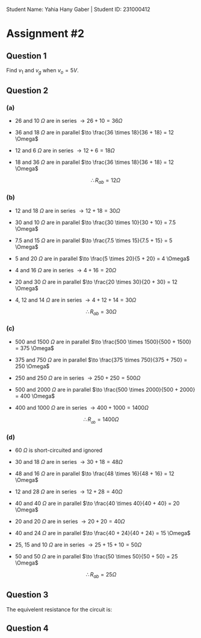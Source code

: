 Student Name: Yahia Hany Gaber |
Student ID: 231000412

* Assignment #2

** Question 1

Find $v_1$ and $v_g$ when $v_o = 5V$.



** Question 2

*** (a)

- 26 and 10 $\Omega$ are in series $\to 26 + 10 = 36 \Omega$

- 36 and 18 $\Omega$ are in parallel $\to \frac{36 \times 18}{36 + 18} = 12 \Omega$

- 12 and 6 $\Omega$ are in series $\to 12 + 6 = 18 \Omega$

- 18 and 36 $\Omega$ are in parallel $\to \frac{36 \times 18}{36 + 18} = 12 \Omega$

     $$\therefore R_{ab} = 12 \Omega$$


*** (b)

- 12 and 18 $\Omega$ are in series $\to 12 + 18 = 30 \Omega$

- 30 and 10 $\Omega$ are in parallel $\to \frac{30 \times 10}{30 + 10} = 7.5 \Omega$

- 7.5 and 15 $\Omega$ are in parallel $\to \frac{7.5 \times 15}{7.5 + 15} = 5 \Omega$

- 5 and 20 $\Omega$ are in parallel $\to \frac{5 \times 20}{5 + 20} = 4 \Omega$

- 4 and 16 $\Omega$ are in series $\to 4 + 16 = 20 \Omega$

- 20 and 30 $\Omega$ are in parallel $\to \frac{20 \times 30}{20 + 30} = 12 \Omega$

- 4, 12 and 14 $\Omega$ are in series $\to 4 + 12 + 14 = 30 \Omega$

$$\therefore R_{ab} = 30 \Omega$$_{}

*** (c)

- 500 and 1500 $\Omega$ are in parallel $\to \frac{500 \times 1500}{500 + 1500} = 375 \Omega$

- 375 and 750 $\Omega$ are in parallel $\to \frac{375 \times 750}{375 + 750} = 250 \Omega$

- 250 and 250 $\Omega$ are in series $\to 250 + 250 = 500 \Omega$

- 500 and 2000 $\Omega$ are in parallel $\to \frac{500 \times 2000}{500 + 2000} = 400 \Omega$

- 400 and 1000 $\Omega$ are in series $\to 400 + 1000 = 1400 \Omega$

$$\therefore R_{_{ab}} = 1400 \Omega$$

*** (d)

- 60 $\Omega$ is short-circuited and ignored

- 30 and 18 $\Omega$ are in series $\to 30 + 18 = 48 \Omega$

- 48 and 16 $\Omega$ are in parallel $\to \frac{48 \times 16}{48 + 16} = 12 \Omega$

- 12 and 28 $\Omega$ are in series $\to 12 + 28 = 40 \Omega$

- 40 and 40 $\Omega$ are in parallel $\to \frac{40 \times 40}{40 + 40} = 20 \Omega$

- 20 and 20 $\Omega$ are in series $\to 20 + 20 = 40 \Omega$

- 40 and 24 $\Omega$ are in parallel $\to \frac{40 + 24}{40 + 24} = 15 \Omega$

- 25, 15 and 10 $\Omega$ are in series $\to 25 + 15 + 10 = 50 \Omega$

- 50 and 50 $\Omega$ are in parallel $\to \frac{50 \times 50}{50 + 50} = 25 \Omega$

$$\therefore R_{ab} = 25 \Omega$$

** Question 3

The equivelent resistance for the circuit is:

** Question 4

